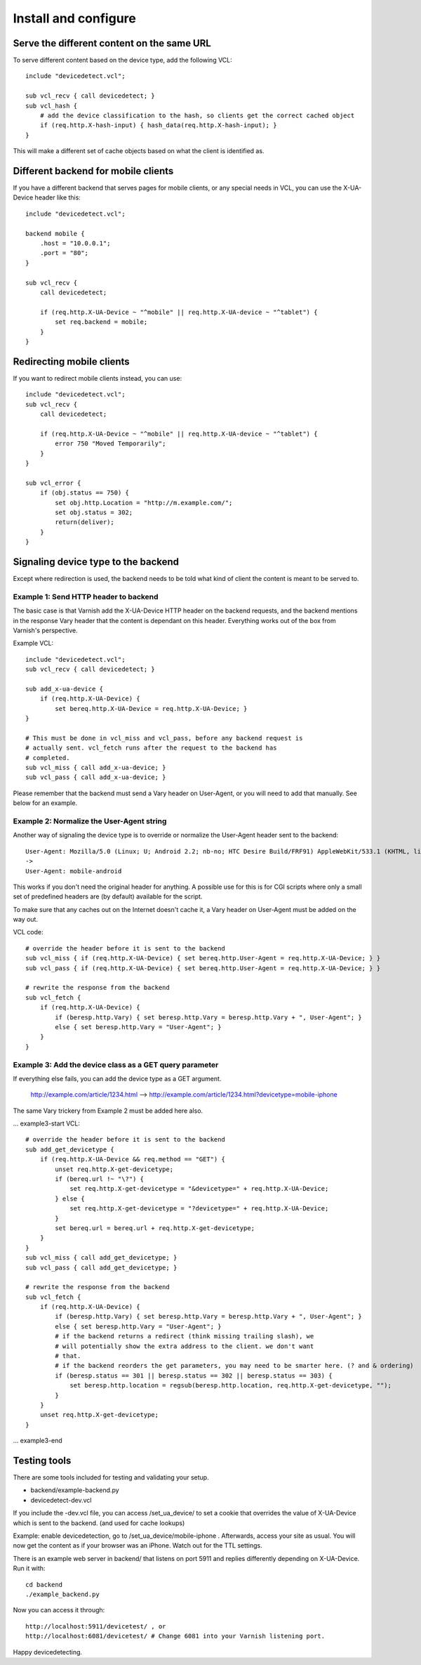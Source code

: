 =====================
Install and configure
=====================

Serve the different content on the same URL
-------------------------------------------

To serve different content based on the device type, add the following VCL::

    include "devicedetect.vcl";

    sub vcl_recv { call devicedetect; }
    sub vcl_hash {
        # add the device classification to the hash, so clients get the correct cached object
        if (req.http.X-hash-input) { hash_data(req.http.X-hash-input); }
    }

This will make a different set of cache objects based on what the client is identified as.


Different backend for mobile clients
------------------------------------

If you have a different backend that serves pages for mobile clients, or any special needs in VCL, you can use the X-UA-Device header like this::

    include "devicedetect.vcl";

    backend mobile {
        .host = "10.0.0.1";
        .port = "80";
    }

    sub vcl_recv {
        call devicedetect;

        if (req.http.X-UA-Device ~ "^mobile" || req.http.X-UA-device ~ "^tablet") {
            set req.backend = mobile;
        }
    }

Redirecting mobile clients
--------------------------

If you want to redirect mobile clients instead, you can use::

    include "devicedetect.vcl";
    sub vcl_recv {
        call devicedetect;

        if (req.http.X-UA-Device ~ "^mobile" || req.http.X-UA-device ~ "^tablet") {
            error 750 "Moved Temporarily";
        }
    }
     
    sub vcl_error {
        if (obj.status == 750) {
            set obj.http.Location = "http://m.example.com/";
            set obj.status = 302;
            return(deliver);
        }
    }

Signaling device type to the backend
------------------------------------

Except where redirection is used, the backend needs to be told what kind of 
client the content is meant to be served to.

Example 1: Send HTTP header to backend
''''''''''''''''''''''''''''''''''''''

The basic case is that Varnish add the X-UA-Device HTTP header on the 
backend requests, and the backend mentions in the response Vary header that the
content is dependant on this header. Everything works out of the box from 
Varnish's perspective.

Example VCL::

    include "devicedetect.vcl";
    sub vcl_recv { call devicedetect; }

    sub add_x-ua-device {
        if (req.http.X-UA-Device) { 
            set bereq.http.X-UA-Device = req.http.X-UA-Device; }
    }
    
    # This must be done in vcl_miss and vcl_pass, before any backend request is
    # actually sent. vcl_fetch runs after the request to the backend has
    # completed.
    sub vcl_miss { call add_x-ua-device; }
    sub vcl_pass { call add_x-ua-device; }

Please remember that the backend must send a Vary header on User-Agent, or you will need to add that manually. See below for an example.


Example 2: Normalize the User-Agent string
''''''''''''''''''''''''''''''''''''''''''

Another way of signaling the device type is to override or normalize the
User-Agent header sent to the backend::

    User-Agent: Mozilla/5.0 (Linux; U; Android 2.2; nb-no; HTC Desire Build/FRF91) AppleWebKit/533.1 (KHTML, like Gecko) Version/4.0 Mobile Safari/533.1
    ->
    User-Agent: mobile-android

This works if you don't need the original header for anything. A possible use
for this is for CGI scripts where only a small set of predefined headers are
(by default) available for the script.

To make sure that any caches out on the Internet doesn't cache it, a Vary header
on User-Agent must be added on the way out.

VCL code::

    # override the header before it is sent to the backend
    sub vcl_miss { if (req.http.X-UA-Device) { set bereq.http.User-Agent = req.http.X-UA-Device; } }
    sub vcl_pass { if (req.http.X-UA-Device) { set bereq.http.User-Agent = req.http.X-UA-Device; } }

    # rewrite the response from the backend
    sub vcl_fetch {
        if (req.http.X-UA-Device) {
            if (beresp.http.Vary) { set beresp.http.Vary = beresp.http.Vary + ", User-Agent"; }
            else { set beresp.http.Vary = "User-Agent"; }
        }
    }

Example 3: Add the device class as a GET query parameter
''''''''''''''''''''''''''''''''''''''''''''''''''''''''

If everything else fails, you can add the device type as a GET argument. 

    http://example.com/article/1234.html --> http://example.com/article/1234.html?devicetype=mobile-iphone

The same Vary trickery from Example 2 must be added here also.

... example3-start
VCL::

    # override the header before it is sent to the backend
    sub add_get_devicetype { 
        if (req.http.X-UA-Device && req.method == "GET") {
            unset req.http.X-get-devicetype;
            if (bereq.url !~ "\?") {
                set req.http.X-get-devicetype = "&devicetype=" + req.http.X-UA-Device;
            } else { 
                set req.http.X-get-devicetype = "?devicetype=" + req.http.X-UA-Device;
            }
            set bereq.url = bereq.url + req.http.X-get-devicetype;
        }
    }
    sub vcl_miss { call add_get_devicetype; }
    sub vcl_pass { call add_get_devicetype; }

    # rewrite the response from the backend
    sub vcl_fetch {
        if (req.http.X-UA-Device) {
            if (beresp.http.Vary) { set beresp.http.Vary = beresp.http.Vary + ", User-Agent"; }
            else { set beresp.http.Vary = "User-Agent"; }
            # if the backend returns a redirect (think missing trailing slash), we
            # will potentially show the extra address to the client. we don't want
            # that.
            # if the backend reorders the get parameters, you may need to be smarter here. (? and & ordering)
            if (beresp.status == 301 || beresp.status == 302 || beresp.status == 303) {
                set beresp.http.location = regsub(beresp.http.location, req.http.X-get-devicetype, "");
            }
        }
        unset req.http.X-get-devicetype;
    }

... example3-end


Testing tools
-------------

There are some tools included for testing and validating your setup.

* backend/example-backend.py 
* devicedetect-dev.vcl

If you include the -dev.vcl file, you can access /set_ua_device/ to set a
cookie that overrides the value of X-UA-Device which is sent to the backend.
(and used for cache lookups)

Example: enable devicedetection, go to /set_ua_device/mobile-iphone .
Afterwards, access your site as usual. You will now get the content as if your
browser was an iPhone. Watch out for the TTL settings.

There is an example web server in backend/ that listens on port 5911 and replies
differently depending on X-UA-Device. Run it with::

    cd backend
    ./example_backend.py

Now you can access it through::
   
    http://localhost:5911/devicetest/ , or
    http://localhost:6081/devicetest/ # Change 6081 into your Varnish listening port.

Happy devicedetecting.
